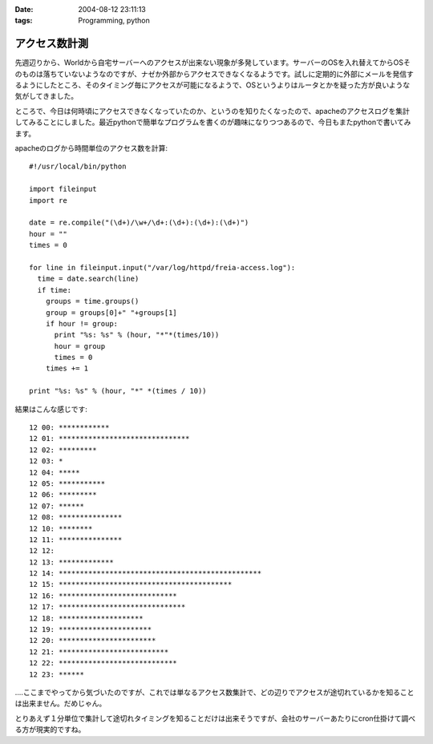 :date: 2004-08-12 23:11:13
:tags: Programming, python

=========================
アクセス数計測
=========================

先週辺りから、Worldから自宅サーバーへのアクセスが出来ない現象が多発しています。サーバーのOSを入れ替えてからOSそのものは落ちていないようなのですが、ナゼか外部からアクセスできなくなるようです。試しに定期的に外部にメールを発信するようにしたところ、そのタイミング毎にアクセスが可能になるようで、OSというよりはルータとかを疑った方が良いような気がしてきました。

ところで、今日は何時頃にアクセスできなくなっていたのか、というのを知りたくなったので、apacheのアクセスログを集計してみることにしました。最近pythonで簡単なプログラムを書くのが趣味になりつつあるので、今日もまたpythonで書いてみます。


.. :extend type: text/x-rst
.. :extend:

apacheのログから時間単位のアクセス数を計算::

  #!/usr/local/bin/python
  
  import fileinput
  import re
  
  date = re.compile("(\d+)/\w+/\d+:(\d+):(\d+):(\d+)")
  hour = ""
  times = 0
  
  for line in fileinput.input("/var/log/httpd/freia-access.log"):
    time = date.search(line)
    if time:
      groups = time.groups()
      group = groups[0]+" "+groups[1]
      if hour != group:
        print "%s: %s" % (hour, "*"*(times/10))
        hour = group
        times = 0
      times += 1
  
  print "%s: %s" % (hour, "*" *(times / 10))

結果はこんな感じです::

  12 00: ************
  12 01: *******************************
  12 02: *********
  12 03: *
  12 04: *****
  12 05: ***********
  12 06: *********
  12 07: ******
  12 08: ***************
  12 10: ********
  12 11: ***************
  12 12:
  12 13: *************
  12 14: ************************************************
  12 15: *****************************************
  12 16: ****************************
  12 17: ******************************
  12 18: ********************
  12 19: **********************
  12 20: ***********************
  12 21: **************************
  12 22: ****************************
  12 23: ******

‥‥ここまでやってから気づいたのですが、これでは単なるアクセス数集計で、どの辺りでアクセスが途切れているかを知ることは出来ません。だめじゃん。

とりあえず１分単位で集計して途切れタイミングを知ることだけは出来そうですが、会社のサーバーあたりにcron仕掛けて調べる方が現実的ですね。

